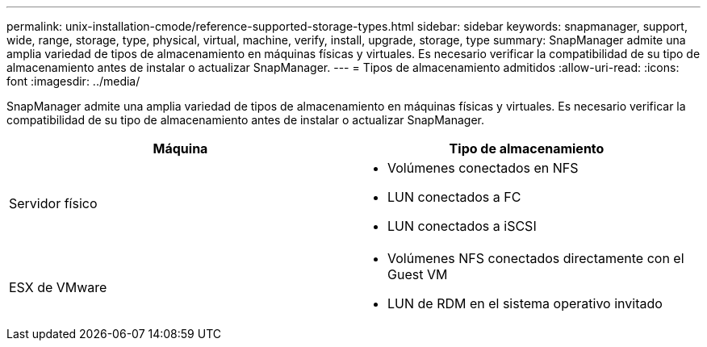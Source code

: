 ---
permalink: unix-installation-cmode/reference-supported-storage-types.html 
sidebar: sidebar 
keywords: snapmanager, support, wide, range, storage, type, physical, virtual, machine, verify, install, upgrade, storage, type 
summary: SnapManager admite una amplia variedad de tipos de almacenamiento en máquinas físicas y virtuales. Es necesario verificar la compatibilidad de su tipo de almacenamiento antes de instalar o actualizar SnapManager. 
---
= Tipos de almacenamiento admitidos
:allow-uri-read: 
:icons: font
:imagesdir: ../media/


[role="lead"]
SnapManager admite una amplia variedad de tipos de almacenamiento en máquinas físicas y virtuales. Es necesario verificar la compatibilidad de su tipo de almacenamiento antes de instalar o actualizar SnapManager.

|===
| Máquina | Tipo de almacenamiento 


 a| 
Servidor físico
 a| 
* Volúmenes conectados en NFS
* LUN conectados a FC
* LUN conectados a iSCSI




 a| 
ESX de VMware
 a| 
* Volúmenes NFS conectados directamente con el Guest VM
* LUN de RDM en el sistema operativo invitado


|===